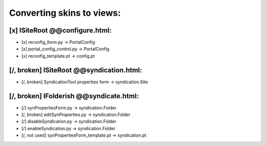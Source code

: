 Converting skins to views:
==========================

[x] ISiteRoot @@configure.html:
-------------------------------
- [x] reconfig_form.py -> PortalConfig
- [x] portal_config_control.py -> PortalConfig
- [x] reconfig_template.pt -> config.pt

[/, broken] ISiteRoot @@syndication.html:
-----------------------------------------
- [/, broken] SyndicationTool properties form -> syndication.Site

[/, broken] IFolderish @@syndicate.html:
----------------------------------------
- [/] synPropertiesForm.py -> syndication.Folder
- [/, broken] editSynProperties.py -> syndication.Folder
- [/] disableSyndication.py -> syndication.Folder
- [/] enableSyndication.py -> syndication.Folder
- [/, not used] synPropertiesForm_template.pt -> syndication.pt
